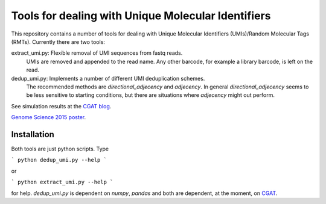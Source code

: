 Tools for dealing with Unique Molecular Identifiers
====================================================

This repository contains a number of tools for dealing with Unique Molecular Identifiers (UMIs)/Random Molecular Tags (RMTs). Currently there are two tools::

extract_umi.py:   Flexible removal of UMI sequences from fastq reads.
                  UMIs are removed and appended to the read name. Any other barcode, for example a 
                  library barcode, is left on the read.

dedup_umi.py:     Implements a number of different UMI deduplication schemes. 
                  The recommended methods are `directional_adjecency` and `adjecency`. In general 
                  `directional_adjecency` seems to be less sensitive to starting conditions, but there 
                  are situations where `adjecency` might out perform.

See simulation results at the `CGAT blog <https://cgatoxford.wordpress.com/2015/08/14/unique-molecular-identifiers-the-problem-the-solution-and-the-proof/>`_.

`Genome Science 2015 poster <http://f1000research.com/posters/4-728>`_.

Installation
------------

Both tools are just python scripts. Type

```
python dedup_umi.py --help
```

or


```
python extract_umi.py --help
```

for help. `dedup_umi.py` is dependent on `numpy`, `pandas` and both are dependent, at the moment, on `CGAT <https://www.cgat.org/downloads/public/cgat/documentation/cgat.html#cgat>`_.

